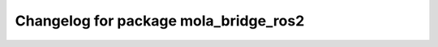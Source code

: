 ^^^^^^^^^^^^^^^^^^^^^^^^^^^^^^^^^^^^^
Changelog for package mola_bridge_ros2
^^^^^^^^^^^^^^^^^^^^^^^^^^^^^^^^^^^^^

